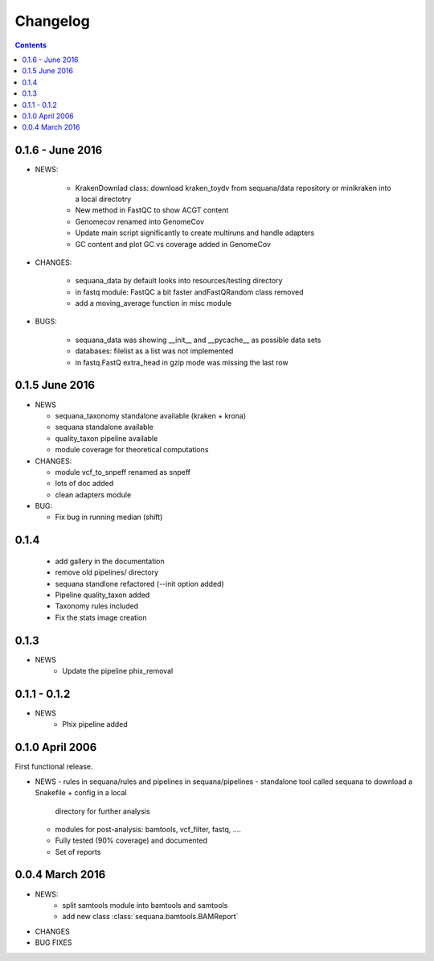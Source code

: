 Changelog
=============

.. contents::



0.1.6 - June 2016
---------------------


* NEWS:

    - KrakenDownlad class: download kraken_toydv from sequana/data repository or
      minikraken into a local directotry
    - New method in FastQC to show ACGT content
    - Genomecov renamed into GenomeCov
    - Update main script significantly to create multiruns and handle adapters
    - GC content and plot GC vs coverage added in GenomeCov

* CHANGES:

    - sequana_data by default looks into resources/testing directory 
    - in fastq module: FastQC a bit faster andFastQRandom class removed
    - add a moving_average function in misc module

* BUGS:

    - sequana_data was showing __init__ and __pycache__ as possible data sets
    - databases: filelist as a list was not implemented
    - in fastq.FastQ extra_head in gzip mode was missing the last row



0.1.5 June 2016
--------------------

* NEWS

  - sequana_taxonomy standalone available (kraken + krona)
  - sequana standalone available
  - quality_taxon pipeline available
  - module coverage for theoretical computations

* CHANGES:

  - module vcf_to_snpeff renamed as snpeff
  - lots of doc added
  - clean adapters module

* BUG:

  - Fix bug in running median (shift)



  

0.1.4
--------

  - add gallery in the documentation
  - remove old pipelines/ directory
  - sequana standlone refactored (--init option added) 
  - Pipeline quality_taxon added
  - Taxonomy rules included
  - Fix the stats image creation
  

0.1.3
--------

* NEWS
    - Update the pipeline phix_removal


0.1.1 - 0.1.2
--------------
* NEWS
    - Phix pipeline added



0.1.0 April 2006
------------------

First functional release.

* NEWS
  - rules in sequana/rules and pipelines in sequana/pipelines 
  - standalone tool called sequana to download a Snakefile + config in a local
    directory for further analysis
  - modules for post-analysis: bamtools, vcf_filter, fastq, ....
  - Fully tested (90% coverage) and documented
  - Set of reports

0.0.4 March 2016
-------------------

* NEWS:
    * split samtools module into bamtools and samtools
    * add new class :class:`sequana.bamtools.BAMReport`
* CHANGES
* BUG FIXES

